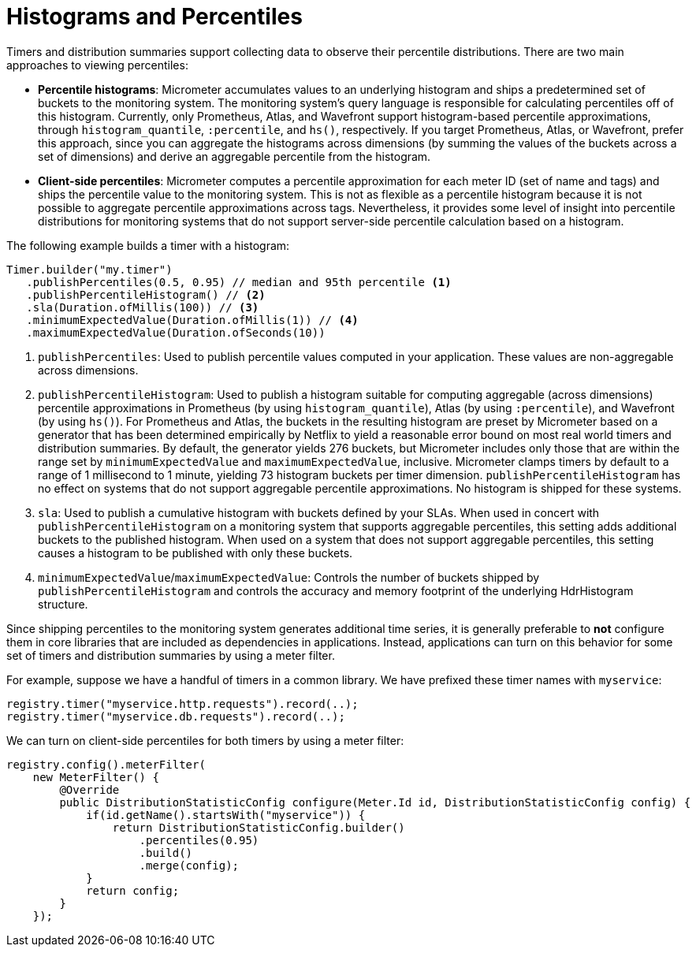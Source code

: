 [[histograms-and-percentiles]]
= Histograms and Percentiles

Timers and distribution summaries support collecting data to observe their percentile distributions. There are two main approaches to viewing percentiles:

* *Percentile histograms*: Micrometer accumulates values to an underlying histogram and ships a predetermined set of buckets to the monitoring system. The monitoring system's query language is responsible for calculating percentiles off of this histogram. Currently, only Prometheus, Atlas, and Wavefront support histogram-based percentile approximations, through `histogram_quantile`, `:percentile`, and `hs()`, respectively. If you target Prometheus, Atlas, or Wavefront, prefer this approach, since you can aggregate the histograms across dimensions (by summing the values of the buckets across a set of dimensions) and derive an aggregable percentile from the histogram.
* *Client-side percentiles*: Micrometer computes a percentile approximation for each meter ID (set of name and tags) and ships the percentile value to the monitoring system. This is not as flexible as a percentile histogram because it is not possible to aggregate percentile approximations across tags. Nevertheless, it provides some level of insight into percentile distributions for monitoring systems that do not support server-side percentile calculation based on a histogram.

The following example builds a timer with a histogram:

[source,java]
----
Timer.builder("my.timer")
   .publishPercentiles(0.5, 0.95) // median and 95th percentile <1>
   .publishPercentileHistogram() // <2>
   .sla(Duration.ofMillis(100)) // <3>
   .minimumExpectedValue(Duration.ofMillis(1)) // <4>
   .maximumExpectedValue(Duration.ofSeconds(10))
----

<1> `publishPercentiles`: Used to publish percentile values computed in your application. These values are non-aggregable across dimensions.
<2> `publishPercentileHistogram`: Used to publish a histogram suitable for computing aggregable (across dimensions) percentile approximations in Prometheus (by using `histogram_quantile`), Atlas (by using `:percentile`), and Wavefront (by using `hs()`). For Prometheus and Atlas, the buckets in the resulting histogram are preset by Micrometer based on a generator that has been determined empirically by Netflix to yield a reasonable error bound on most real world timers and distribution summaries. By default, the generator yields 276 buckets, but Micrometer includes only those that are within the range set by `minimumExpectedValue` and `maximumExpectedValue`, inclusive. Micrometer clamps timers by default to a range of 1 millisecond to 1 minute, yielding 73 histogram buckets per timer dimension. `publishPercentileHistogram` has no effect on systems that do not support aggregable percentile approximations. No histogram is shipped for these systems.
<3> `sla`: Used to publish a cumulative histogram with buckets defined by your SLAs. When used in concert with `publishPercentileHistogram` on a monitoring system that supports aggregable percentiles, this setting adds additional buckets to the published histogram. When used on a system that does not support aggregable percentiles, this setting causes a histogram to be published with only these buckets.
<4> `minimumExpectedValue`/`maximumExpectedValue`: Controls the number of buckets shipped by `publishPercentileHistogram` and controls the accuracy and memory footprint of the underlying HdrHistogram structure.

Since shipping percentiles to the monitoring system generates additional time series, it is generally preferable to *not* configure them in core libraries that are included as dependencies in applications. Instead, applications can turn on this behavior for some set of timers and distribution summaries by using a meter filter.

For example, suppose we have a handful of timers in a common library. We have prefixed these timer names with `myservice`:

[source,java]
----
registry.timer("myservice.http.requests").record(..);
registry.timer("myservice.db.requests").record(..);
----

We can turn on client-side percentiles for both timers by using a meter filter:

[source,java]
----
registry.config().meterFilter(
    new MeterFilter() {
        @Override
        public DistributionStatisticConfig configure(Meter.Id id, DistributionStatisticConfig config) {
            if(id.getName().startsWith("myservice")) {
                return DistributionStatisticConfig.builder()
                    .percentiles(0.95)
                    .build()
                    .merge(config);
            }
            return config;
        }
    });
----
